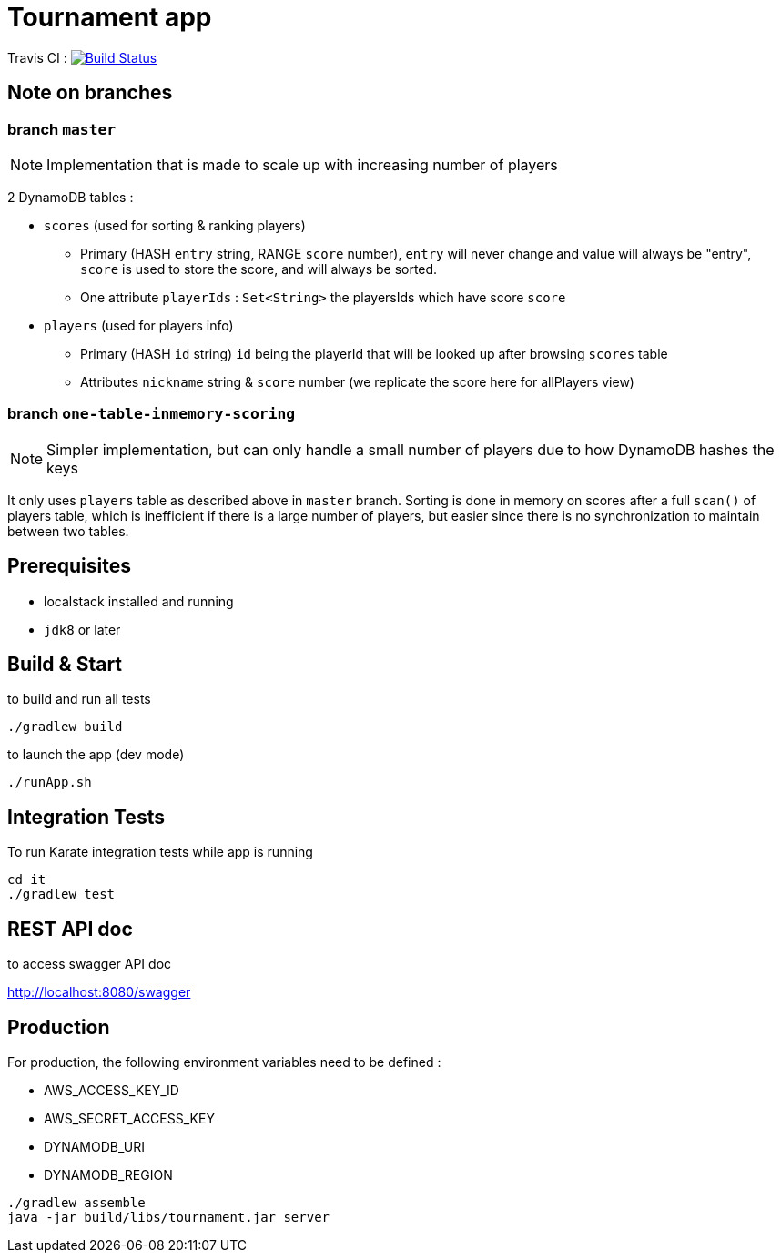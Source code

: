 = Tournament app

Travis CI : image:https://www.travis-ci.com/ncomet/tournament.svg?token=zjERHfQ93xyr8dzuPZod&branch=one-table-inmemory-scoring["Build Status", link="https://www.travis-ci.com/ncomet/tournament"]

== Note on branches

=== branch `master`

NOTE: Implementation that is made to scale up with increasing number of players

2 DynamoDB tables :

* `scores` (used for sorting & ranking players)
** Primary (HASH `entry` string, RANGE `score` number), `entry` will never change and value will always be "entry", `score` is used to store the score, and will always be sorted.
** One attribute `playerIds` : `Set<String>` the playersIds which have score `score`

* `players` (used for players info)
** Primary (HASH `id` string) `id` being the playerId that will be looked up after browsing `scores` table
** Attributes `nickname` string & `score` number (we replicate the score here for allPlayers view)

=== branch `one-table-inmemory-scoring`

NOTE: Simpler implementation, but can only handle a small number of players due to how DynamoDB hashes the keys

It only uses `players` table as described above in `master` branch.
Sorting is done in memory on scores after a full `scan()` of players table, which is inefficient if there is a large number of players, but easier since there is no synchronization to maintain between two tables.

== Prerequisites

* localstack installed and running
* `jdk8` or later

== Build & Start

to build and run all tests

[source,bash]
----
./gradlew build
----

to launch the app (dev mode)

[source,bash]
----
./runApp.sh
----

== Integration Tests

To run Karate integration tests while app is running

[source,bash]
----
cd it
./gradlew test
----

== REST API doc

to access swagger API doc

http://localhost:8080/swagger

== Production

For production, the following environment variables need to be defined :

* AWS_ACCESS_KEY_ID
* AWS_SECRET_ACCESS_KEY
* DYNAMODB_URI
* DYNAMODB_REGION

[source,bash]
----
./gradlew assemble
java -jar build/libs/tournament.jar server
----


